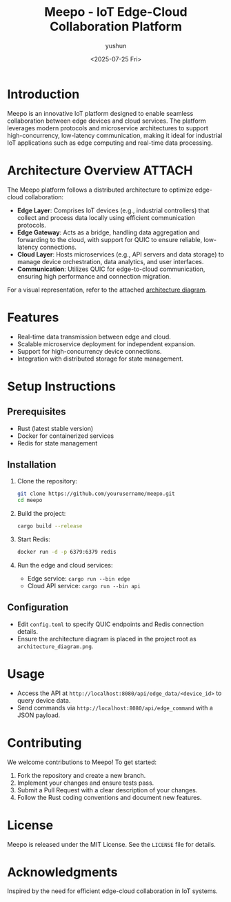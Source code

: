 #+title: Meepo - IoT Edge-Cloud Collaboration Platform
#+author: yushun
#+date: <2025-07-25 Fri>

* Introduction
Meepo is an innovative IoT platform designed to enable seamless collaboration between edge devices and cloud services. The platform leverages modern protocols and microservice architectures to support high-concurrency, low-latency communication, making it ideal for industrial IoT applications such as edge computing and real-time data processing.

* Architecture Overview :ATTACH:
:PROPERTIES:
:ID:       81c4a219-f8e5-4a8d-8225-e13a85a0518d
:END:
The Meepo platform follows a distributed architecture to optimize edge-cloud collaboration:
- **Edge Layer**: Comprises IoT devices (e.g., industrial controllers) that collect and process data locally using efficient communication protocols.
- **Edge Gateway**: Acts as a bridge, handling data aggregation and forwarding to the cloud, with support for QUIC to ensure reliable, low-latency connections.
- **Cloud Layer**: Hosts microservices (e.g., API servers and data storage) to manage device orchestration, data analytics, and user interfaces.
- **Communication**: Utilizes QUIC for edge-to-cloud communication, ensuring high performance and connection migration.

For a visual representation, refer to the attached [[https://github.com/yushun1990/meepo/blob/master/resource/design/M-Overall-Archi.png][architecture diagram]].

* Features
- Real-time data transmission between edge and cloud.
- Scalable microservice deployment for independent expansion.
- Support for high-concurrency device connections.
- Integration with distributed storage for state management.

* Setup Instructions
** Prerequisites
- Rust (latest stable version)
- Docker for containerized services
- Redis for state management

** Installation
1. Clone the repository:
   #+BEGIN_SRC sh
   git clone https://github.com/yourusername/meepo.git
   cd meepo
   #+END_SRC

2. Build the project:
   #+BEGIN_SRC sh
   cargo build --release
   #+END_SRC

3. Start Redis:
   #+BEGIN_SRC sh
   docker run -d -p 6379:6379 redis
   #+END_SRC

4. Run the edge and cloud services:
   - Edge service: ~cargo run --bin edge~
   - Cloud API service: ~cargo run --bin api~

** Configuration
- Edit ~config.toml~ to specify QUIC endpoints and Redis connection details.
- Ensure the architecture diagram is placed in the project root as ~architecture_diagram.png~.

* Usage
- Access the API at ~http://localhost:8080/api/edge_data/<device_id>~ to query device data.
- Send commands via ~http://localhost:8080/api/edge_command~ with a JSON payload.

* Contributing
We welcome contributions to Meepo! To get started:
1. Fork the repository and create a new branch.
2. Implement your changes and ensure tests pass.
3. Submit a Pull Request with a clear description of your changes.
4. Follow the Rust coding conventions and document new features.

* License
Meepo is released under the MIT License. See the ~LICENSE~ file for details.

* Acknowledgments
Inspired by the need for efficient edge-cloud collaboration in IoT systems.
